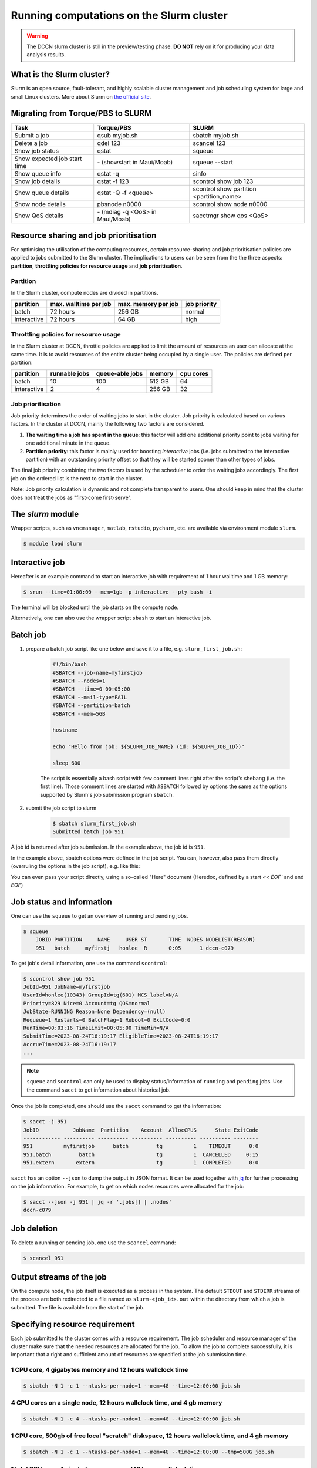 .. _run-computations-slurm:

Running computations on the Slurm cluster
*****************************************

.. warning::
    The DCCN slurm cluster is still in the preview/testing phase.  **DO NOT** rely on it for producing your data analysis results.

What is the Slurm cluster?
==========================

Slurm is an open source, fault-tolerant, and highly scalable cluster management and job scheduling system for large and small Linux clusters. More about Slurm on `the official site <https://slurm.schedmd.com/overview.html>`_.

Migrating from Torque/PBS to SLURM
==================================

+------------------------------+----------------------------------+------------------------------------------+
| Task                         | Torque/PBS                       | SLURM                                    |
+==============================+==================================+==========================================+
| Submit a job                 | qsub myjob.sh                    | sbatch myjob.sh                          |
+------------------------------+----------------------------------+------------------------------------------+
| Delete a job                 | qdel 123                         | scancel 123                              |
+------------------------------+----------------------------------+------------------------------------------+
| Show job status              | qstat                            | squeue                                   |
+------------------------------+----------------------------------+------------------------------------------+
| Show expected job start time | \- (showstart in Maui/Moab)      | squeue --start                           |
+------------------------------+----------------------------------+------------------------------------------+
| Show queue info              | qstat -q                         | sinfo                                    |
+------------------------------+----------------------------------+------------------------------------------+
| Show job details             | qstat -f 123                     | scontrol show job 123                    |
+------------------------------+----------------------------------+------------------------------------------+
| Show queue details           | qstat -Q -f <queue>              | scontrol show partition <partition_name> |
+------------------------------+----------------------------------+------------------------------------------+
| Show node details            | pbsnode n0000                    | scontrol show node n0000                 |
+------------------------------+----------------------------------+------------------------------------------+
| Show QoS details             | \- (mdiag -q <QoS> in Maui/Moab) | sacctmgr show qos <QoS>                  |
+------------------------------+----------------------------------+------------------------------------------+

Resource sharing and job prioritisation
=======================================

For optimising the utilisation of the computing resources, certain resource-sharing and job prioritisation policies are applied to jobs submitted to the Slurm cluster.  The implications to users can be seen from the the three aspects: **partition**, **throttling policies for resource usage** and **job prioritisation**.

Partition
---------

In the Slurm cluster, compute nodes are divided in partitions.

+------------+-----------------------+---------------------+--------------+
| partition  | max. walltime per job | max. memory per job | job priority |
+============+=======================+=====================+==============+
| batch      | 72 hours              | 256 GB              | normal       |
+------------+-----------------------+---------------------+--------------+
| interactive| 72 hours              | 64 GB               | high         |
+------------+-----------------------+---------------------+--------------+

Throttling policies for resource usage
---------------------------------------

In the Slurm cluster at DCCN, throttle policies are applied to limit the amount of resources an user can allocate at the same time.  It is to avoid resources of the entire cluster being occupied by a single user.  The policies are defined per partition:

+------------+---------------+-----------------+--------+-----------+
| partition  | runnable jobs | queue-able jobs | memory | cpu cores |
+============+===============+=================+========+===========+
| batch      | 10            | 100             | 512 GB | 64        |
+------------+---------------+-----------------+--------+-----------+
| interactive| 2             | 4               | 256 GB | 32        |
+------------+---------------+-----------------+--------+-----------+

Job prioritisation
------------------

Job priority determines the order of waiting jobs to start in the cluster. Job priority is calculated based on various factors.  In the cluster at DCCN, mainly the following two factors are considered.

#. **The waiting time a job has spent in the queue**: this factor will add one additional priority point to jobs waiting for one additional minute in the queue.

#. **Partition priority**: this factor is mainly used for boosting *interactive* jobs (i.e. jobs submitted to the interactive partition) with an outstanding priority offset so that they will be started sooner than other types of jobs.

The final job priority combining the two factors is used by the scheduler to order the waiting jobs accordingly. The first job on the ordered list is the next to start in the cluster.

Note: Job priority calculation is dynamic and not complete transparent to users.  One should keep in mind that the cluster does not treat the jobs as "first-come first-serve".

The `slurm` module
==================

Wrapper scripts, such as ``vncmanager``, ``matlab``, ``rstudio``, ``pycharm``, etc. are available via environment module ``slurm``.

.. code-block:: bash

    $ module load slurm

Interactive job
===============

Hereafter is an example command to start an interactive job with requirement of 1 hour walltime and 1 GB memory:

.. code-block:: bash

    $ srun --time=01:00:00 --mem=1gb -p interactive --pty bash -i

The terminal will be blocked until the job starts on the compute node.

Alternatively, one can also use the wrapper script ``sbash`` to start an interactive job.

Batch job
=========

#. prepare a batch job script like one below and save it to a file, e.g. ``slurm_first_job.sh``:

    .. code-block:: bash

        #!/bin/bash
        #SBATCH --job-name=myfirstjob
        #SBATCH --nodes=1
        #SBATCH --time=0-00:05:00
        #SBATCH --mail-type=FAIL
        #SBATCH --partition=batch
        #SBATCH --mem=5GB

        hostname

        echo "Hello from job: ${SLURM_JOB_NAME} (id: ${SLURM_JOB_ID})"

        sleep 600

    The script is essentially a bash script with few comment lines right after the script's shebang (i.e. the first line).  Those comment lines are started with ``#SBATCH`` followed by options the same as the options supported by Slurm's job submission program ``sbatch``. 

#. submit the job script to slurm

    .. code-block:: bash

        $ sbatch slurm_first_job.sh
        Submitted batch job 951

A job id is returned after job submission. In the example above, the job id is ``951``.

In the example above, sbatch options were defined in the job script. You can, however, also pass them directly (overruling the options in the job script), e.g. like this:

.. code-block:: bash
   $ sbatch --mem=1G --time=00:01:00 slurm_first_job.sh

You can even pass your script directly, using a so-called "Here" document (Heredoc, defined by a start `<< EOF`` and end `EOF`)

.. code-block:: bash
   $ sbatch --mem=1G --time=00:01:00 << EOF
   #!/bin/bash
   echo "Hello world! No script had to be written to disk to run me :-)"
   EOF

Job status and information
==========================

One can use the ``squeue`` to get an overview of running and pending jobs.

.. code-block:: bash

    $ squeue
        JOBID PARTITION     NAME     USER ST       TIME  NODES NODELIST(REASON)
        951   batch     myfirstj   honlee  R       0:05      1 dccn-c079

To get job's detail information, one use the command ``scontrol``:

.. code-block:: bash

    $ scontrol show job 951
    JobId=951 JobName=myfirstjob
    UserId=honlee(10343) GroupId=tg(601) MCS_label=N/A
    Priority=829 Nice=0 Account=tg QOS=normal
    JobState=RUNNING Reason=None Dependency=(null)
    Requeue=1 Restarts=0 BatchFlag=1 Reboot=0 ExitCode=0:0
    RunTime=00:03:16 TimeLimit=00:05:00 TimeMin=N/A
    SubmitTime=2023-08-24T16:19:17 EligibleTime=2023-08-24T16:19:17
    AccrueTime=2023-08-24T16:19:17
    ...

.. note::
    ``squeue`` and ``scontrol`` can only be used to display status/information of ``running`` and ``pending`` jobs.  Use the command ``sacct`` to get information about historical job.

Once the job is completed, one should use the ``sacct`` command to get the information:

.. code-block:: bash

    $ sacct -j 951
    JobID           JobName  Partition    Account  AllocCPUS      State ExitCode
    ------------ ---------- ---------- ---------- ---------- ---------- --------
    951          myfirstjob      batch         tg          1    TIMEOUT      0:0
    951.batch         batch                    tg          1  CANCELLED     0:15
    951.extern       extern                    tg          1  COMPLETED      0:0

``sacct`` has an option ``--json`` to dump the output in JSON format.  It can be used together with `jq <https://jqlang.github.io/jq/>`_ for further processing on the job information. For example, to get on which nodes resources were allocated for the job: 

.. code-block:: bash

    $ sacct --json -j 951 | jq -r '.jobs[] | .nodes'
    dccn-c079

Job deletion
============

To delete a running or pending job, one use the ``scancel`` command:

.. code-block:: bash

    $ scancel 951

.. _slurm-job-output-stream:

Output streams of the job
=========================

On the compute node, the job itself is executed as a process in the system.  The default ``STDOUT`` and ``STDERR`` streams of the process are both redirected to a file named as ``slurm-<job_id>.out`` within the directory from which a job is submitted.  The file is available from the start of the job.

Specifying resource requirement
===============================

Each job submitted to the cluster comes with a resource requirement. The job scheduler and resource manager of the cluster make sure that the needed resources are allocated for the job. To allow the job to complete successfully, it is important that a right and sufficient amount of resources are specified at the job submission time.

1 CPU core, 4 gigabytes memory and 12 hours wallclock time
----------------------------------------------------------

.. code-block:: bash

    $ sbatch -N 1 -c 1 --ntasks-per-node=1 --mem=4G --time=12:00:00 job.sh

4 CPU cores on a single node, 12 hours wallclock time, and 4 gb memory
----------------------------------------------------------------------

.. code-block:: bash

    $ sbatch -N 1 -c 4 --ntasks-per-node=1 --mem=4G --time=12:00:00 job.sh

1 CPU core, 500gb of free local "scratch" diskspace, 12 hours wallclock time, and 4 gb memory
---------------------------------------------------------------------------------------------

.. code-block:: bash

    $ sbatch -N 1 -c 1 --ntasks-per-node=1 --mem=4G --time=12:00:00 --tmp=500G job.sh

1 **Intel** CPU core, 4 gigabytes memory and 12 hours wallclock time
--------------------------------------------------------------------

.. code-block:: bash

    $ sbatch -N 1 -c 1 --ntasks-per-node=1 --mem=4G --time=12:00:00 --tmp=500G --gres=cpu:intel job.sh

Here we ask the allocated CPU core to be on a node with GRES ``cpu:intel``.

4 CPU cores distributed on 2 nodes, 12 hours wallclock time, and 4 gb memory per node.
--------------------------------------------------------------------------------------

.. code-block:: bash

    $ sbatch -N 2 -n 4 --mem=4G --time=12:00:00 job.sh

Here we use ``-n`` to specify the amount of CPU cores we need; and ``-N`` to specify from how many compute nodes the CPU cores should be allocated.  In this scenario, the job (or the application the job runs) should take care of the communication between the processors distributed on many nodes.  This is typically for the `MPI <https://en.wikipedia.org/wiki/Message_Passing_Interface>`_-like applications.

1 GPU with minimal `cuda capability <https://developer.nvidia.com/cuda-gpus>`_ 5.0, 12 hours wallclock time, and 4 gb memory
----------------------------------------------------------------------------------------------------------------------------

*TBD*

Estimating resource requirement
===============================

As we have mentioned, every job has attributes specifying the required resources for its computation. Based on those attributes, the job scheduler allocates resources for jobs. The more precise these requirement attributes are given, the more efficient the resources are used. Therefore, we encourage all users to estimate the resource requirements before submitting massive jobs to the cluster.

The **walltime** and **memory** requirements are the most essential ones amongst others. Hereafter are three different ways to make estimations of those two requirements.

.. note::
    Computing resources in the cluster are reserved for jobs in terms of size (e.g. amount of requested memory and CPU cores) and duration (e.g. the requested walltime). Under-estimating the requirement causes job to be killed before completion and thus the resources have been consumed by the job were wasted; while over-estimating blocks resources from being used efficiently.

#. Consult your colleages

   If your analysis tool (or script) is commonly used in your research field, consulting with your colleagues might be just an efficient way to get a general idea about the resource requirement of the tool.

#. Monitor the resource consumption (with an interactive test job)

   A good way of estimating the wall time and memory requirement is through monitoring the usage of them at run time. This approach is only feasible if you run the job interactively through a graphical interface. Nevertheless, it's encouraged to test your data analysis computation interactively once before submitting it to the cluster with a large amount of batch jobs. Through the interactive test, one could easily debug issues and measure the resource usage.

   Upon the start of an interactive job, a resource consumption monitor is shown on the top-right corner of your VNC desktop.  An example is shown in the following screenshot:

   .. figure:: figures/slurm_interactive_jobinfo.png
      :figwidth: 80%
      :align: center

   The resource monitor consists of three bars.  From top to bottom, they are:

   * Elapsed walltime: the bar indicates the elapsed walltime consumed by the job.  It also shows the remaining walltime.  The walltime is adjusted accordingly to the CPU speed.
   * Memory usage: the bar indicates the current memory usage of the job.
   * Max memory usage: the bar indicates the peak memory usage of the job.

#. Check the epilogue information at the end of the job output stream

    For batch jobs, the epilogue script also writes the accounting information to :ref:`the job's output stream <slurm-job-output-stream>`.  One could also take it as a reference to determine the amount of resources needed for the computation. 
